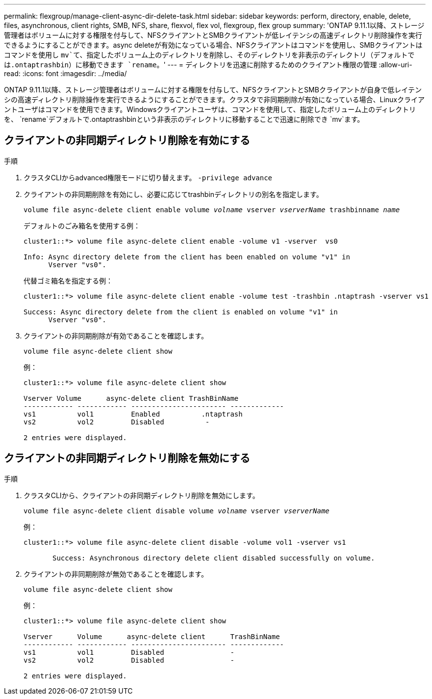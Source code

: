 ---
permalink: flexgroup/manage-client-async-dir-delete-task.html 
sidebar: sidebar 
keywords: perform, directory, enable, delete, files, asynchronous, client rights, SMB, NFS, share, flexvol, flex vol, flexgroup, flex group 
summary: 'ONTAP 9.11.1以降、ストレージ管理者はボリュームに対する権限を付与して、NFSクライアントとSMBクライアントが低レイテンシの高速ディレクトリ削除操作を実行できるようにすることができます。async deleteが有効になっている場合、NFSクライアントはコマンドを使用し、SMBクライアントはコマンドを使用し `mv`て、指定したボリューム上のディレクトリを削除し、そのディレクトリを非表示のディレクトリ（デフォルトでは.ontaptrashbin）に移動できます `rename`。' 
---
= ディレクトリを迅速に削除するためのクライアント権限の管理
:allow-uri-read: 
:icons: font
:imagesdir: ../media/


[role="lead"]
ONTAP 9.11.1以降、ストレージ管理者はボリュームに対する権限を付与して、NFSクライアントとSMBクライアントが自身で低レイテンシの高速ディレクトリ削除操作を実行できるようにすることができます。クラスタで非同期削除が有効になっている場合、Linuxクライアントユーザはコマンドを使用できます。Windowsクライアントユーザは、コマンドを使用して、指定したボリューム上のディレクトリを、 `rename`デフォルトで.ontaptrashbinという非表示のディレクトリに移動することで迅速に削除でき `mv`ます。



== クライアントの非同期ディレクトリ削除を有効にする

.手順
. クラスタCLIからadvanced権限モードに切り替えます。 `-privilege advance`
. クライアントの非同期削除を有効にし、必要に応じてtrashbinディレクトリの別名を指定します。
+
`volume file async-delete client enable volume _volname_ vserver _vserverName_ trashbinname _name_`

+
デフォルトのごみ箱名を使用する例：

+
[listing]
----
cluster1::*> volume file async-delete client enable -volume v1 -vserver  vs0

Info: Async directory delete from the client has been enabled on volume "v1" in
      Vserver "vs0".
----
+
代替ゴミ箱名を指定する例：

+
[listing]
----
cluster1::*> volume file async-delete client enable -volume test -trashbin .ntaptrash -vserver vs1

Success: Async directory delete from the client is enabled on volume "v1" in
      Vserver "vs0".
----
. クライアントの非同期削除が有効であることを確認します。
+
`volume file async-delete client show`

+
例：

+
[listing]
----
cluster1::*> volume file async-delete client show

Vserver Volume      async-delete client TrashBinName
------------ ------------ ----------------------- -------------
vs1          vol1         Enabled          .ntaptrash
vs2          vol2         Disabled          -

2 entries were displayed.
----




== クライアントの非同期ディレクトリ削除を無効にする

.手順
. クラスタCLIから、クライアントの非同期ディレクトリ削除を無効にします。
+
`volume file async-delete client disable volume _volname_ vserver _vserverName_`

+
例：

+
[listing]
----
cluster1::*> volume file async-delete client disable -volume vol1 -vserver vs1

       Success: Asynchronous directory delete client disabled successfully on volume.
----
. クライアントの非同期削除が無効であることを確認します。
+
`volume file async-delete client show`

+
例：

+
[listing]
----
cluster1::*> volume file async-delete client show

Vserver      Volume      async-delete client      TrashBinName
------------ ------------ ----------------------- -------------
vs1          vol1         Disabled                -
vs2          vol2         Disabled                -

2 entries were displayed.
----

